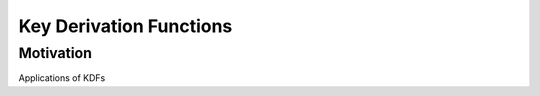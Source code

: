 ************************
Key Derivation Functions
************************

Motivation
======================
Applications of KDFs